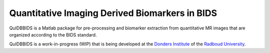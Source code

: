 ===============================================
Quantitative Imaging Derived Biomarkers in BIDS
===============================================

|Tests| |RTD| |GPLv3|

.. raw:: html

   <img name="quidbbids-logo" src="https://github.com/Donders-Institute/quidbbids/blob/main/docs/_static/quidbbids_logo.png" height="340px" align="right" alt=" ">

QuIDBBIDS is a Matlab package for pre-processing and biomarker extraction from quantitative MR images that are organized according to the BIDS standard.

QuIDBBIDS is a work-in-progress (WIP) that is being developed at the `Donders Institute <https://www.ru.nl/donders/>`__ of the `Radboud University <https://www.ru.nl>`__.

.. |Tests| image:: https://github.com/Donders-Institute/quidbbids/actions/workflows/tests.yml/badge.svg
   :target: https://github.com/Donders-Institute/quidbbids/actions
   :alt: Matlab test results
.. |GPLv3| image:: https://img.shields.io/badge/License-GPLv3+-blue.svg
   :target: https://www.gnu.org/licenses/gpl-3.0
   :alt: GPL-v3.0 license
.. |RTD| image:: https://readthedocs.org/projects/quidbbids/badge/?version=latest
   :target: https://quidbbids.readthedocs.io/en/latest/?badge=latest
   :alt: Documentation status
